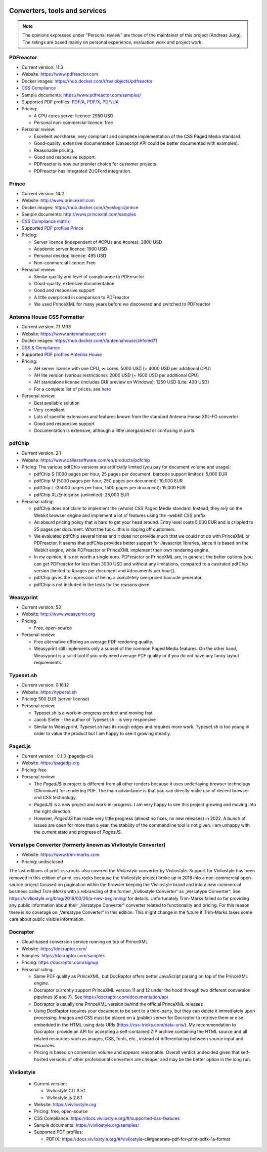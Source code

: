 .. image:: /static/pixel.png
    :class: one-pixel

Converters, tools and services
==============================

.. note::

   The opinions expressed under "Personal review" are those of the maintainer
   of this project (Andreas Jung). The ratings are based mainly on personal
   experience, evaluation work and project work.

PDFreactor
----------

* Current version: 11.3
* Website: https://www.pdfreactor.com
* Docker images: https://hub.docker.com/r/realobjects/pdfreactor
* `CSS Compliance <https://www.pdfreactor.com/product/doc_html/index.html#SupportedCSSPropertiesSection>`_
* Sample documents: https://www.pdfreactor.com/samples/
* Supported PDF profiles: 
  `PDF/A <https://www.pdfreactor.com/product/doc_html/index.html#PDFAConformance>`_,
  `PDF/X <https://www.pdfreactor.com/product/doc_html/index.html#PDFXConformance>`_,
  `PDF/UA <https://www.pdfreactor.com/product/doc_html/index.html#PDFUAConformance>`_
* Pricing: 

  * 4 CPU cores server licence: 2950 USD
  * Personal non-commercial licence: free

* Personal review:

  * Excellent workhorse, very compliant and complete implementation of the CSS Paged Media standard.
  * Good-quality, extensive documentation (Javascript API could be better documented with examples).
  * Reasonable pricing.
  * Good and responsive support.
  * PDFreactor is now our premier choice for customer projects.
  * PDFreactor has integrated ZUGFerd integration.  

Prince
------

* Current version: 14.2
* Website: http://www.princexml.com
* Docker images: https://hub.docker.com/r/yeslogic/prince
* Sample documents: http://www.princexml.com/samples
* `CSS Compliance matrix <http://www.princexml.com/doc/properties/>`_
* Supported `PDF profiles Prince <https://www.princexml.com/doc/prince-output/#pdf-versions-and-profiles>`_
* Pricing: 

  * Server licence (independent of #CPUs and #cores):    3800 USD
  * Academic server licence: 1900 USD
  * Personal desktop licence: 495 USD
  * Non-commercial licence: Free

* Personal review:

  * Similar quality and level of complicance to PDFreactor 
  * Good-quality, extensive documentation
  * Good and responsive support
  * A little overpriced in comparison to PDFreactor
  * We used PrinceXML for many years before we discovered and switched to PDFreactor

Antenna House CSS Formatter
---------------------------

* Current version: 7.1 MR3
* Website: https://www.antennahouse.com
* Docker images: https://hub.docker.com/r/antennahouse/ahfcmd71
* `CSS & Compliance  <https://www.antenna.co.jp/AHF/help/en/ahf-css6.html>`_
* Supported `PDF profiles Antenna House <https://www.antenna.co.jp/AHF/help/en/ahf-pdf.html>`_
* Pricing:

  * AH server license with one CPU, ∞ cores: 5000 USD (+ 4000 USD per additional CPU)
  * AH lite version (various restrictions): 2000 USD (+ 1600 USD per additional CPU) 
  * AH standalone license (includes GUI preview on Windows): 	1250 USD (Lite: 400 USD)
  * For a complete list of prices, see `here <https://www.antennahouse.com/pricing/>`_

* Personal review:

  * Best available solution
  * Very compliant
  * Lots of specific extensions and features known from the standard Antenna House
    XSL-FO converter
  * Good and responsive support
  * Documentation is extensive, although a little unorganized or confusing in parts


pdfChip
-------

* Current version. 2.1
* Website: https://www.callassoftware.com/en/products/pdfchip
* Pricing: The various pdfChip versions are artificially limited (you pay
  for document volume and usage):

  * pdfChip S (1000 pages per hour, 25 pages per document, barcode support limited): 5,000 EUR                            
  * pdfChip M (5000 pages per hour, 250 pages per document): 10,000 EUR
  * pdfChip L (25000 pages per hour, 1500 pages per document): 15,000 EUR
  * pdfChip XL/Enterprise (unlimited):  25,000 EUR

* Personal rating:

  * pdfChip does not claim to implement the (whole) CSS Paged Media standard.
    Instead, they rely on the Webkit browser engine and implement a lot of
    features using the -webkit CSS prefix.
  * An absurd pricing policy that is hard to get your head around. Entry level costs 5,000 EUR
    and is crippled to 25 pages per document. What the fuck...this is ripping off
    customers.
  * We evaluated pdfChip several times and it does not provide much that we could not
    do with PrinceXML or PDFreactor. It seems that pdfChip provides better
    support for Javascript libraries, since it is based on the Webkit engine, while
    PDFreactor or PrinceXML implement their own rendering engine.
  * In my opinion, it is not worth a single euro. PDFreactor or PrinceXML are, in general,
    the better options (you can get PDFreactor for less than 3000 USD and without any
    limitations, compared to a castrated pdfChip version (limited to #pages per document
    and #documents per hour)).
  * pdfChip gives the impression of being a completely overpriced barcode generator.
  * pdfChip is not included in the tests for the reasons given.

Weasyprint
----------

* Current version: 53 
* Website: http://www.weasyprint.org
* Pricing:

  * Free, open-source

* Personal review:

  * Free alternative offering an average PDF rendering quality.
  * Weasyprint still implements only a subset of the common Paged Media
    features. On the other hand, Weasyprint is a solid tool if you only need
    average PDF quality or if you do not have any fancy layout requirements.

Typeset.sh
----------

* Current version: 0.16.12
* Website: https://typeset.sh
*  Pricing: 500 EUR (server license)

* Personal review:

  * Typeset.sh is a work-in-progress product and moving fast 
  * Jacob Siefer - the author of Typeset.sh - is very responsive
  * Similar to Weasyprint, Typeset.sh has its rough edges and requires more work. 
    Typeset.sh is too young in order to value the product but I am  happy to see it  
    growing steadly.
    

Paged.js
--------

* Current version : 0.1.3 (pagedjs-cli)
* Website: https://pagedjs.org
* Pricing: free

* Personal review:
  
  * The `PagedJS` is project is different from all other renders because it
    uses underlaying browser technology (Chromium) for rendering PDF. The main
    advantance is that you can directly make use of decent browser and CSS
    technology.
  * `PagedJS` is a new project and work-in-progress. I am very happy to see this project
    growing and moving into the right direction.
  * However, `PagedJS` has made very little progress (almost no fixes, no new releases)
    in 2022. A bunch of issues are open for more than a year, the stability of the commandline
    tool is not given. I am unhappy with the current state and progress of `PagesJS`.


Versatype Converter (formerly known as Vivliostyle Converter)
-------------------------------------------------------------

* Website: https://www.trim-marks.com
* Pricing: undisclosed

The last editions of print-css.rocks also covered the `Vivliostyle` converter by Vivliostyle.
Support for Vivliostyle has been removed in this edition of print-css.rocks
because the Vivliostyle project broke up in 2018 into a non-commercial
open-source project focused on pagination within the browser keeping the
Vivliostyle brand and into a new commercial business called `Trim-Marks` with
a rebranding of the former „Vivliostyle Converter“ as „Versatype Converter“.
See https://vivliostyle.org/blog/2018/03/26/a-new-beginning/ for details.
Unfortunately Trim-Marks failed so far providing any public information about
their „Versatype Converter“ converter related to functionality and pricing.
For this reason there is no coverage on „Versatype Converter“ in this
edition. This might change in the future if Trim-Marks takes some care about
public visible information.


Docraptor
---------

* Cloud-based conversion service running on top of PrinceXML
* Website: https://docraptor.com/
* Samples: https://docraptor.com/samples
* Pricing: https://docraptor.com/signup


* Personal rating:

  * Same PDF quality as PrinceXML, but DocRaptor offers better JavaScript
    parsing on top of the PrinceXML engine.
  * Docraptor currently support PrinceXML version 11 and 12 under the hood through two
    different conversion pipelines (`6` and `7`). See https://docraptor.com/documentation/api
  * Docraptor is usually one PrinceXML version behind the official PrinceXML releases
  * Using DocRaptor requires your document to be sent to a third-party, but they
    can delete it immediately upon processing. Images and CSS must be placed on
    a (public) server for Docraptor to retrieve them or else embedded
    in the HTML using data URIs (https://css-tricks.com/data-uris/). My
    recommendation to Docraptor: provide an API for accepting a self-contained
    ZIP archive containing the HTML source and all related resources such as
    images, CSS, fonts, etc., instead of differentiating between source input and
    resources.
  * Pricing is based on conversion volume and appears reasonable. Overall verdict undecided
    given that self-hosted versions of other professional converters are cheaper and may be
    the better option in the long run.


Vivliostyle
-----------
  * Current version:

    * Vivliostyle CLI 3.5.1
    * Vivliostyle.js 2.8.1

  * Website: https://vivliostyle.org
  * Pricing: free, open-source
  * CSS Compliance: https://docs.vivliostyle.org/#/supported-css-features
  * Sample documents: https://vivliostyle.org/samples/
  * Supported PDF profiles:

    * PDF/X: https://docs.vivliostyle.org/#/vivliostyle-cli#generate-pdf-for-print-pdfx-1a-format
